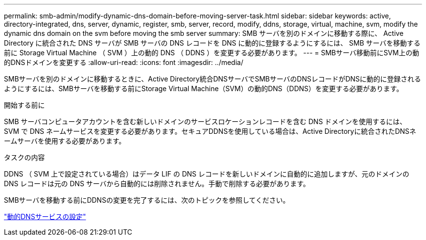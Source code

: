 ---
permalink: smb-admin/modify-dynamic-dns-domain-before-moving-server-task.html 
sidebar: sidebar 
keywords: active, directory-integrated, dns, server, dynamic, register, smb, server, record, modify, ddns, storage, virtual, machine, svm, modify the dynamic dns domain on the svm before moving the smb server 
summary: SMB サーバを別のドメインに移動する際に、 Active Directory に統合された DNS サーバが SMB サーバの DNS レコードを DNS に動的に登録するようにするには、 SMB サーバを移動する前に Storage Virtual Machine （ SVM ）上の動的 DNS （ DDNS ）を変更する必要があります。 
---
= SMBサーバ移動前にSVM上の動的DNSドメインを変更する
:allow-uri-read: 
:icons: font
:imagesdir: ../media/


[role="lead"]
SMBサーバを別のドメインに移動するときに、Active Directory統合DNSサーバでSMBサーバのDNSレコードがDNSに動的に登録されるようにするには、SMBサーバを移動する前にStorage Virtual Machine（SVM）の動的DNS（DDNS）を変更する必要があります。

.開始する前に
SMB サーバコンピュータアカウントを含む新しいドメインのサービスロケーションレコードを含む DNS ドメインを使用するには、 SVM で DNS ネームサービスを変更する必要があります。セキュアDDNSを使用している場合は、Active Directoryに統合されたDNSネームサーバを使用する必要があります。

.タスクの内容
DDNS （ SVM 上で設定されている場合）はデータ LIF の DNS レコードを新しいドメインに自動的に追加しますが、元のドメインの DNS レコードは元の DNS サーバから自動的には削除されません。手動で削除する必要があります。

SMBサーバを移動する前にDDNSの変更を完了するには、次のトピックを参照してください。

link:../networking/configure_dynamic_dns_services.html["動的DNSサービスの設定"]
